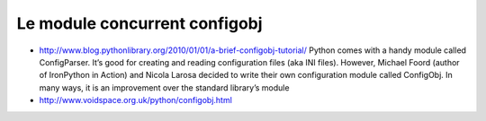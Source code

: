 

.. index::
   configuration (configobj)


==============================
Le module concurrent configobj
==============================

- http://www.blog.pythonlibrary.org/2010/01/01/a-brief-configobj-tutorial/
  Python comes with a handy module called ConfigParser. It’s good for creating
  and reading configuration files (aka INI files). However, Michael Foord
  (author of IronPython in Action) and Nicola Larosa decided to write their
  own configuration module called ConfigObj. In many ways, it is an improvement
  over the standard library’s module
- http://www.voidspace.org.uk/python/configobj.html

